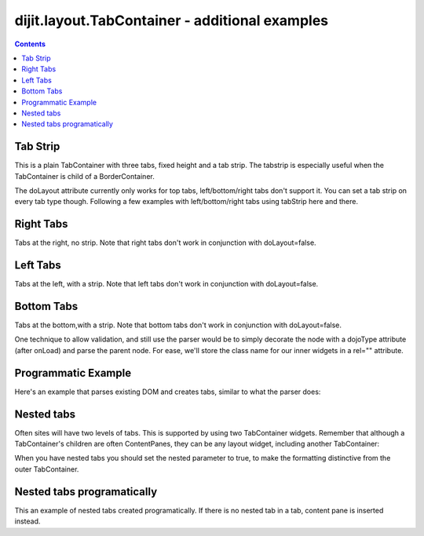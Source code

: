 .. _dijit/layout/TabContainer-examples:

===============================================
dijit.layout.TabContainer - additional examples
===============================================

.. contents ::
    :depth: 2

Tab Strip
=========

This is a plain TabContainer with three tabs, fixed height and a tab strip. The tabstrip is especially useful when the TabContainer is child of a BorderContainer.

.. code-example ::

  .. js ::

    dojo.require("dijit.layout.TabContainer");
    dojo.require("dijit.layout.ContentPane");

  The html is very simple

  .. html ::

    <div dojoType="dijit.layout.TabContainer" style="width: 400px; height: 100px;" tabStrip="true">
      <div dojoType="dijit.layout.ContentPane" title="My first tab" selected="true">
        Lorem ipsum and all around...
      </div>
      <div dojoType="dijit.layout.ContentPane" title="My second tab">
        Lorem ipsum and all around - second...
      </div>
      <div dojoType="dijit.layout.ContentPane" title="My last tab">
        Lorem ipsum and all around - last...
      </div>
    </div>

The doLayout attribute currently only works for top tabs, left/bottom/right tabs don't support it. You can set a tab strip on every tab type though. Following a few examples with left/bottom/right tabs using tabStrip here and there.


Right Tabs
==========

Tabs at the right, no strip.  Note that right tabs don't work in conjunction with doLayout=false.

.. code-example ::

  .. js ::

    dojo.require("dijit.layout.TabContainer");
    dojo.require("dijit.layout.ContentPane");

  notice the tabPosition attribute

  .. html ::

    <div dojoType="dijit.layout.TabContainer" style="width: 400px; height: 100px;" tabPosition="right-h">
      <div dojoType="dijit.layout.ContentPane" title="My first tab" selected="true">
        Lorem ipsum and all around...
      </div>
      <div dojoType="dijit.layout.ContentPane" title="My second tab">
        Lorem ipsum and all around - second...
      </div>
      <div dojoType="dijit.layout.ContentPane" title="My last tab">
        Lorem ipsum and all around - last...
      </div>
    </div>

Left Tabs
=========

Tabs at the left, with a strip.  Note that left tabs don't work in conjunction with doLayout=false.

.. code-example ::

  .. js ::

    dojo.require("dijit.layout.TabContainer");
    dojo.require("dijit.layout.ContentPane");

  notice the tabPosition attribute

  .. html ::

    <div dojoType="dijit.layout.TabContainer" style="width: 400px; height: 100px;" tabPosition="left-h" tabStrip="true">
      <div dojoType="dijit.layout.ContentPane" title="My first tab" selected="true">
        Lorem ipsum and all around...
      </div>
      <div dojoType="dijit.layout.ContentPane" title="My second tab">
        Lorem ipsum and all around - second...
      </div>
      <div dojoType="dijit.layout.ContentPane" title="My last tab">
        Lorem ipsum and all around - last...
      </div>
    </div>

Bottom Tabs
===========

Tabs at the bottom,with a strip.   Note that bottom tabs don't work in conjunction with doLayout=false.

.. code-example ::

  .. js ::

    dojo.require("dijit.layout.TabContainer");
    dojo.require("dijit.layout.ContentPane");

  notice the tabPosition attribute

  .. html ::

    <div dojoType="dijit.layout.TabContainer" style="width: 400px; height: 100px;" tabPosition="bottom" tabStrip="true">
      <div dojoType="dijit.layout.ContentPane" title="My first tab" selected="true">
        Lorem ipsum and all around...
      </div>
      <div dojoType="dijit.layout.ContentPane" title="My second tab">
        Lorem ipsum and all around - second...
      </div>
      <div dojoType="dijit.layout.ContentPane" title="My last tab">
        Lorem ipsum and all around - last...
      </div>
    </div>

One technique to allow validation, and still use the parser would be to simply decorate the node with a dojoType attribute (after onLoad) and parse the parent node. For ease, we'll store the class name for our inner widgets in a rel="" attribute.

.. code-example ::

  .. js ::

    dojo.require("dijit.layout.TabContainer");
    dojo.require("dijit.layout.ContentPane");
    dojo.require("dojo.parser");
    dojo.ready(function(){
        dojo.query("div[rel]").forEach(function(n){
            var className = dojo.attr(n,"rel");
            // now set it
            dojo.attr(n, "dojoType", className);
        });
        dojo.parser.parse("progtabwrapper");
    });

  .. html ::

    <div id="progtabwrapper">
    <div rel="dijit.layout.TabContainer" style="width: 400px; height: 100px;">
      <div rel="dijit.layout.ContentPane" title="My first tab">
        Lorem ipsum and all around...
      </div>
      <div rel="dijit.layout.ContentPane" title="My second tab">
        Lorem ipsum and all around - second...
      </div>
      <div rel="dijit.layout.ContentPane" title="My last tab">
        Lorem ipsum and all around - last...
      </div>
    </div>
    </div>

Programmatic Example
====================

Here's an example that parses existing DOM and creates tabs,
similar to what the parser does:

.. code-example ::

  As a simple example, we'll use :ref:`dojo.query <dojo/query>` to find and create the ContentPanes used in the TabContainer

  .. js ::

    dojo.require("dijit.layout.TabContainer");
    dojo.require("dijit.layout.ContentPane");
    dojo.ready(function(){
        dojo.query(".tc1cp").forEach(function(n){
            new dijit.layout.ContentPane({
                // just pass a title: attribute, this, we're stealing from the node
                title: dojo.attr(n,"title")
            }, n);
        });
        var tc = new dijit.layout.TabContainer({
            style: dojo.attr("tc1-prog", "style")
        },"tc1-prog");
        tc.startup();
    });

  The html is very simple

  .. html ::

    <div id="tc1-prog" style="width: 400px; height: 100px;">
      <div class="tc1cp" title="My first tab">
        Lorem ipsum and all around...
      </div>
      <div class="tc1cp" title="My second tab">
        Lorem ipsum and all around - second...
      </div>
      <div class="tc1cp" title="My last tab">
        Lorem ipsum and all around - last...
      </div>
    </div>

Nested tabs
===========

Often sites will have two levels of tabs.  This is supported by using two TabContainer widgets.   Remember that although a TabContainer's children are often ContentPanes, they can be any layout widget, including another TabContainer:

.. code-example ::

  .. js ::

    <script type="text/javascript">
    dojo.require("dijit.layout.TabContainer");
    dojo.require("dijit.layout.ContentPane");
    </script>

  The html is very simple

  .. html ::

    <div dojoType="dijit.layout.TabContainer" style="width: 400px; height: 100px;">
      <div dojoType="dijit.layout.TabContainer" title="Tab 1" nested="true">
        <div dojoType="dijit.layout.ContentPane" title="My first inner tab" selected="true">
          Lorem ipsum and all around...
        </div>
        <div dojoType="dijit.layout.ContentPane" title="My second inner tab">
          Lorem ipsum and all around - second...
        </div>
        <div dojoType="dijit.layout.ContentPane" title="My last inner tab">
          Lorem ipsum and all around - last...
        </div>
      </div>
      <div dojoType="dijit.layout.TabContainer" title="Tab 2" nested="true">
        <div dojoType="dijit.layout.ContentPane" title="My first inner tab" selected="true">
          Lorem ipsum and all around...
        </div>
        <div dojoType="dijit.layout.ContentPane" title="My second inner tab">
          Lorem ipsum and all around - second...
        </div>
        <div dojoType="dijit.layout.ContentPane" title="My last inner tab">
          Lorem ipsum and all around - last...
        </div>
      </div>
    </div>

When you have nested tabs you should set the nested parameter to true, to make the formatting distinctive from the outer TabContainer.

Nested tabs programatically
===========================

This an example of nested tabs created programatically. If there is no nested tab in a tab, content pane is inserted instead.

.. code-example ::

  .. js ::

    <script type="text/javascript">
    dojo.require("dijit.layout.TabContainer");
    dojo.require("dijit.layout.ContentPane");
    dojo.ready(function() {
        var tabs = [{
            title: 'Tab 1',
            sub: [{
                title: 'My 1st inner',
                content: 'Lorem ipsum dolor sit amet'
            }, {
                title: 'My 2nd inner',
                content: 'Consectetur adipiscing elit'
            }]
        }, {
            title: 'Tab 2',
            sub: [{
                title: 'My 3rd inner',
                content: 'Vivamus orci massa rhoncus a lacinia'
            }, {
                title: 'My 4th inner',
                content: 'Fusce sed orci magna, vitae aliquet quam'
            }]
        }, {
            title: 'Tab 3',
            sub: []
        }];
        var tabContainer = new dijit.layout.TabContainer({
            doLayout: false
        }, 'tabContainer');
        dojo.forEach(tabs, function(tab) {
            if (!tab.sub.length) {
                var cp = new dijit.layout.ContentPane({
                    title: tab.title,
                    content: 'No sub tabs'
                });
                tabContainer.addChild(cp);
                return;
            }
            var subTab = new dijit.layout.TabContainer({
                title: tab.title,
                doLayout: false,
                nested: true
            });
            dojo.forEach(tab.sub, function(sub) {
                var cp = new dijit.layout.ContentPane({
                    title: sub.title,
                    content: sub.content
                });
                subTab.addChild(cp);
            });
            tabContainer.addChild(subTab);
        });
        // _Container widgets will call startup on their children already
        tabContainer.startup();
    });
    </script>

  .. html ::

    <div id='tabContainer'> </div>

